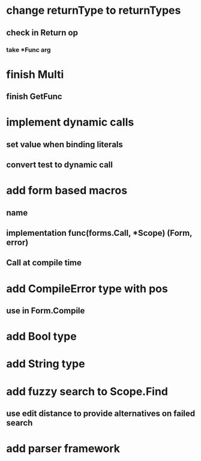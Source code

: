 * change returnType to returnTypes
** check in Return op
*** take *Func arg
* finish Multi
** finish GetFunc
* implement dynamic calls
** set value when binding literals
** convert test to dynamic call
* add form based macros
** name
** implementation func(forms.Call, *Scope) (Form, error)
** Call at compile time 
* add CompileError type with pos
** use in Form.Compile
* add Bool type
* add String type
* add fuzzy search to Scope.Find
** use edit distance to provide alternatives on failed search
* add parser framework
